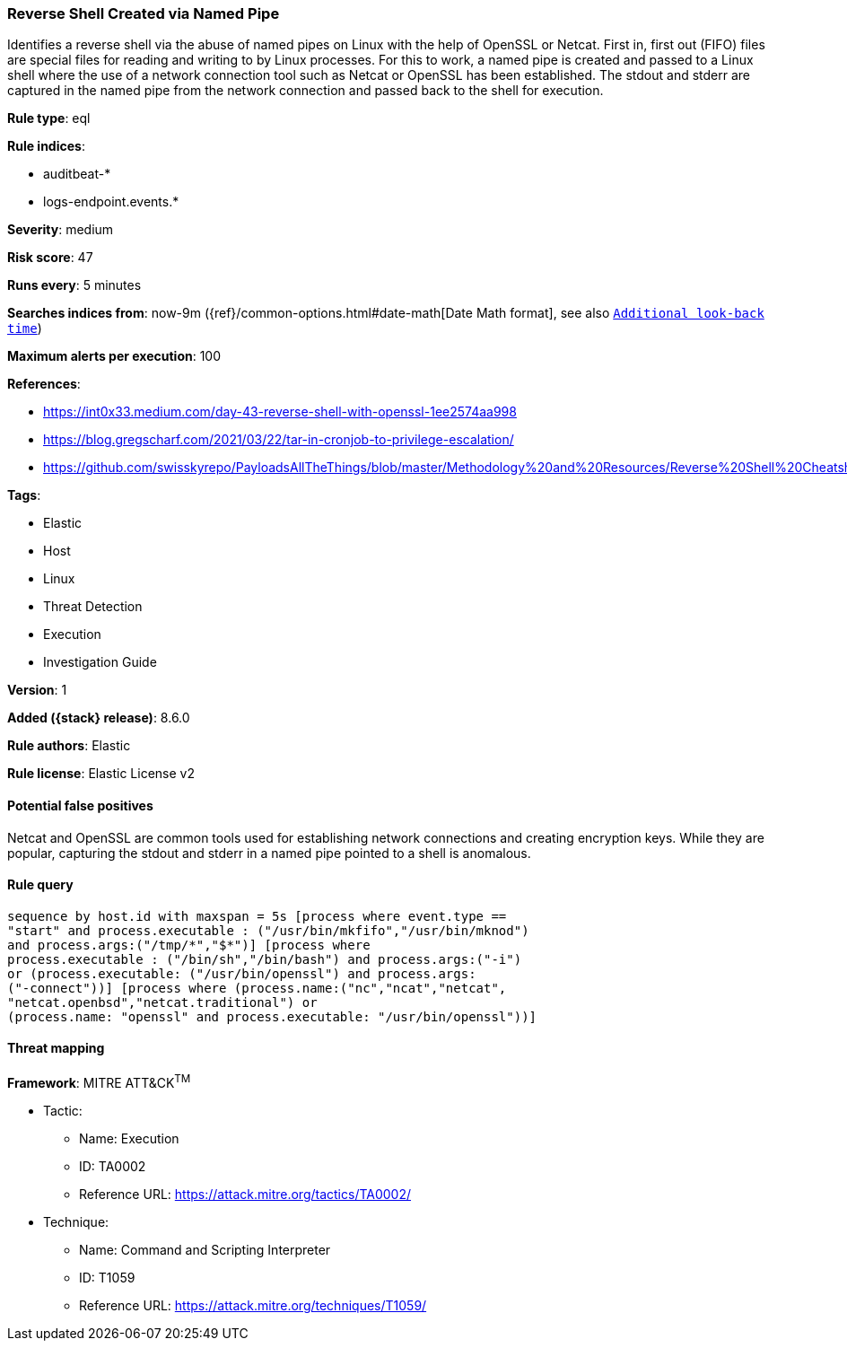 [[reverse-shell-created-via-named-pipe]]
=== Reverse Shell Created via Named Pipe

Identifies a reverse shell via the abuse of named pipes on Linux with the help of OpenSSL or Netcat. First in, first out (FIFO) files are special files for reading and writing to by Linux processes. For this to work, a named pipe is created and passed to a Linux shell where the use of a network connection tool such as Netcat or OpenSSL has been established. The stdout and stderr are captured in the named pipe from the network connection and passed back to the shell for execution.

*Rule type*: eql

*Rule indices*:

* auditbeat-*
* logs-endpoint.events.*

*Severity*: medium

*Risk score*: 47

*Runs every*: 5 minutes

*Searches indices from*: now-9m ({ref}/common-options.html#date-math[Date Math format], see also <<rule-schedule, `Additional look-back time`>>)

*Maximum alerts per execution*: 100

*References*:

* https://int0x33.medium.com/day-43-reverse-shell-with-openssl-1ee2574aa998
* https://blog.gregscharf.com/2021/03/22/tar-in-cronjob-to-privilege-escalation/
* https://github.com/swisskyrepo/PayloadsAllTheThings/blob/master/Methodology%20and%20Resources/Reverse%20Shell%20Cheatsheet.md#openssl

*Tags*:

* Elastic
* Host
* Linux
* Threat Detection
* Execution
* Investigation Guide

*Version*: 1

*Added ({stack} release)*: 8.6.0

*Rule authors*: Elastic

*Rule license*: Elastic License v2

==== Potential false positives

Netcat and OpenSSL are common tools used for establishing network connections and creating encryption keys. While they are popular, capturing the stdout and stderr in a named pipe pointed to a shell is anomalous.

==== Rule query


[source,js]
----------------------------------
sequence by host.id with maxspan = 5s [process where event.type ==
"start" and process.executable : ("/usr/bin/mkfifo","/usr/bin/mknod")
and process.args:("/tmp/*","$*")] [process where
process.executable : ("/bin/sh","/bin/bash") and process.args:("-i")
or (process.executable: ("/usr/bin/openssl") and process.args:
("-connect"))] [process where (process.name:("nc","ncat","netcat",
"netcat.openbsd","netcat.traditional") or
(process.name: "openssl" and process.executable: "/usr/bin/openssl"))]
----------------------------------

==== Threat mapping

*Framework*: MITRE ATT&CK^TM^

* Tactic:
** Name: Execution
** ID: TA0002
** Reference URL: https://attack.mitre.org/tactics/TA0002/
* Technique:
** Name: Command and Scripting Interpreter
** ID: T1059
** Reference URL: https://attack.mitre.org/techniques/T1059/
